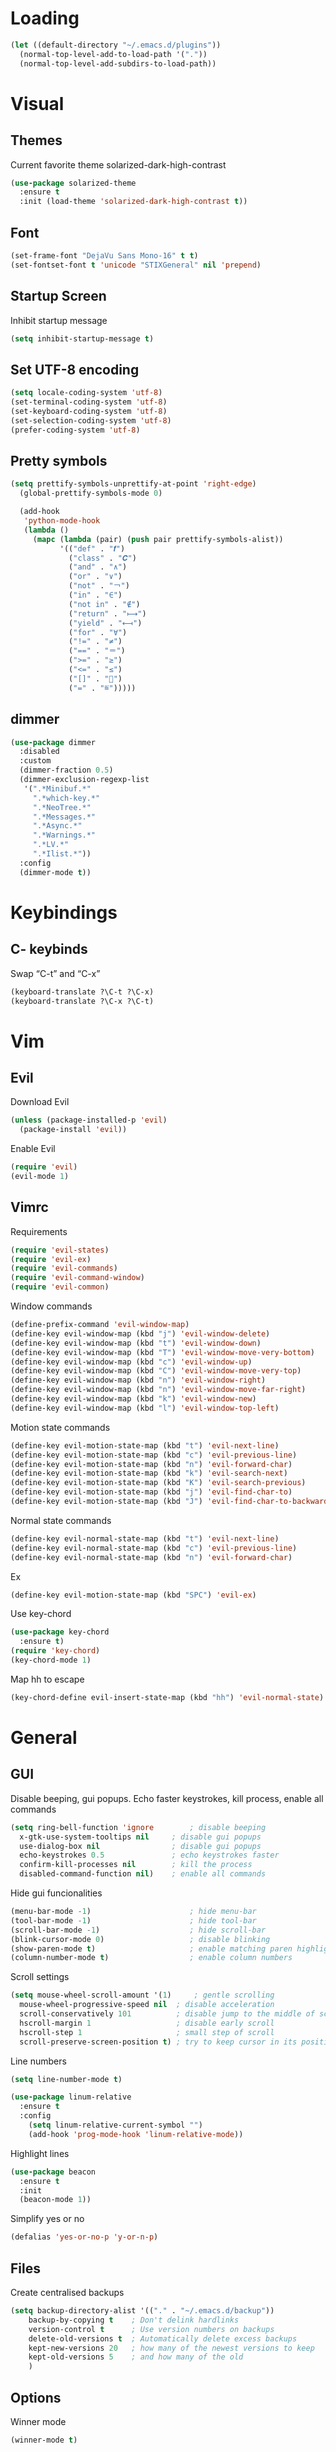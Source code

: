 * Loading
#+BEGIN_SRC emacs-lisp
  (let ((default-directory "~/.emacs.d/plugins"))
    (normal-top-level-add-to-load-path '("."))
    (normal-top-level-add-subdirs-to-load-path))
#+END_SRC


* Visual
** Themes
Current favorite theme solarized-dark-high-contrast
#+BEGIN_SRC emacs-lisp
  (use-package solarized-theme
    :ensure t
    :init (load-theme 'solarized-dark-high-contrast t))
#+END_SRC

** Font
#+BEGIN_SRC emacs-lisp
  (set-frame-font "DejaVu Sans Mono-16" t t)
  (set-fontset-font t 'unicode "STIXGeneral" nil 'prepend)
#+END_SRC

** Startup Screen
Inhibit startup message
#+BEGIN_SRC emacs-lisp
  (setq inhibit-startup-message t)
#+END_SRC

** Set UTF-8 encoding
#+BEGIN_SRC emacs-lisp
  (setq locale-coding-system 'utf-8)
  (set-terminal-coding-system 'utf-8)
  (set-keyboard-coding-system 'utf-8)
  (set-selection-coding-system 'utf-8)
  (prefer-coding-system 'utf-8)
#+END_SRC

** Pretty symbols
#+BEGIN_SRC emacs-lisp
  (setq prettify-symbols-unprettify-at-point 'right-edge)
	(global-prettify-symbols-mode 0)

	(add-hook
	 'python-mode-hook
	 (lambda ()
	   (mapc (lambda (pair) (push pair prettify-symbols-alist))
			 '(("def" . "𝒇")
			   ("class" . "𝑪")
			   ("and" . "∧")
			   ("or" . "∨")
			   ("not" . "￢")
			   ("in" . "∈")
			   ("not in" . "∉")
			   ("return" . "⟼")
			   ("yield" . "⟻")
			   ("for" . "∀")
			   ("!=" . "≠")
			   ("==" . "＝")
			   (">=" . "≥")
			   ("<=" . "≤")
			   ("[]" . "⃞")
			   ("=" . "≝")))))
#+END_SRC

** dimmer
#+BEGIN_SRC emacs-lisp
  (use-package dimmer
    :disabled
    :custom
    (dimmer-fraction 0.5)
    (dimmer-exclusion-regexp-list
	 '(".*Minibuf.*"
	   ".*which-key.*"
	   ".*NeoTree.*"
	   ".*Messages.*"
	   ".*Async.*"
	   ".*Warnings.*"
	   ".*LV.*"
	   ".*Ilist.*"))
    :config
    (dimmer-mode t))
#+END_SRC


* Keybindings
** C- keybinds
Swap “C-t” and “C-x”
#+BEGIN_SRC emacs-lisp
  (keyboard-translate ?\C-t ?\C-x)
  (keyboard-translate ?\C-x ?\C-t)
#+END_SRC


* Vim
** Evil
Download Evil
#+BEGIN_SRC emacs-lisp
  (unless (package-installed-p 'evil)
    (package-install 'evil))
#+END_SRC

Enable Evil
#+BEGIN_SRC emacs-lisp
  (require 'evil)
  (evil-mode 1)
#+END_SRC

** Vimrc
Requirements
#+BEGIN_SRC emacs-lisp
  (require 'evil-states)
  (require 'evil-ex)
  (require 'evil-commands)
  (require 'evil-command-window)
  (require 'evil-common)
#+END_SRC

Window commands
#+BEGIN_SRC emacs-lisp
  (define-prefix-command 'evil-window-map)
  (define-key evil-window-map (kbd "j") 'evil-window-delete)
  (define-key evil-window-map (kbd "t") 'evil-window-down)
  (define-key evil-window-map (kbd "T") 'evil-window-move-very-bottom)
  (define-key evil-window-map (kbd "c") 'evil-window-up)
  (define-key evil-window-map (kbd "C") 'evil-window-move-very-top)
  (define-key evil-window-map (kbd "n") 'evil-window-right)
  (define-key evil-window-map (kbd "n") 'evil-window-move-far-right)
  (define-key evil-window-map (kbd "k") 'evil-window-new)
  (define-key evil-window-map (kbd "l") 'evil-window-top-left)
#+END_SRC

Motion state commands
#+BEGIN_SRC emacs-lisp
  (define-key evil-motion-state-map (kbd "t") 'evil-next-line)
  (define-key evil-motion-state-map (kbd "c") 'evil-previous-line)
  (define-key evil-motion-state-map (kbd "n") 'evil-forward-char)
  (define-key evil-motion-state-map (kbd "k") 'evil-search-next)
  (define-key evil-motion-state-map (kbd "K") 'evil-search-previous)
  (define-key evil-motion-state-map (kbd "j") 'evil-find-char-to)
  (define-key evil-motion-state-map (kbd "J") 'evil-find-char-to-backward)
#+END_SRC

Normal state commands
#+BEGIN_SRC emacs-lisp
  (define-key evil-normal-state-map (kbd "t") 'evil-next-line)
  (define-key evil-normal-state-map (kbd "c") 'evil-previous-line)
  (define-key evil-normal-state-map (kbd "n") 'evil-forward-char)
#+END_SRC

Ex
#+BEGIN_SRC emacs-lisp
  (define-key evil-motion-state-map (kbd "SPC") 'evil-ex)
#+END_SRC

Use key-chord
#+BEGIN_SRC emacs-lisp
  (use-package key-chord
    :ensure t)
  (require 'key-chord)
  (key-chord-mode 1)
#+END_SRC

Map hh to escape
#+BEGIN_SRC emacs-lisp
  (key-chord-define evil-insert-state-map (kbd "hh") 'evil-normal-state)
#+END_SRC


* General
** GUI
Disable beeping, gui popups. Echo faster keystrokes, kill process, enable all commands
#+BEGIN_SRC emacs-lisp
  (setq ring-bell-function 'ignore        ; disable beeping
	x-gtk-use-system-tooltips nil     ; disable gui popups
	use-dialog-box nil                ; disable gui popups
	echo-keystrokes 0.5               ; echo keystrokes faster
	confirm-kill-processes nil        ; kill the process
	disabled-command-function nil)    ; enable all commands
#+END_SRC

Hide gui funcionalities
#+BEGIN_SRC emacs-lisp
  (menu-bar-mode -1)                      ; hide menu-bar
  (tool-bar-mode -1)                      ; hide tool-bar
  (scroll-bar-mode -1)                    ; hide scroll-bar
  (blink-cursor-mode 0)                   ; disable blinking
  (show-paren-mode t)                     ; enable matching paren highlight
  (column-number-mode t)                  ; enable column numbers
#+END_SRC

Scroll settings
#+BEGIN_SRC emacs-lisp
  (setq mouse-wheel-scroll-amount '(1)     ; gentle scrolling
	mouse-wheel-progressive-speed nil  ; disable acceleration
	scroll-conservatively 101          ; disable jump to the middle of screen
	hscroll-margin 1                   ; disable early scroll
	hscroll-step 1                     ; small step of scroll
	scroll-preserve-screen-position t) ; try to keep cursor in its position
#+END_SRC

Line numbers
#+BEGIN_SRC emacs-lisp
  (setq line-number-mode t)

  (use-package linum-relative
    :ensure t
    :config
      (setq linum-relative-current-symbol "")
      (add-hook 'prog-mode-hook 'linum-relative-mode))
#+END_SRC

Highlight lines
#+BEGIN_SRC emacs-lisp
  (use-package beacon
    :ensure t
    :init
    (beacon-mode 1))
#+END_SRC

Simplify yes or no
#+BEGIN_SRC emacs-lisp
  (defalias 'yes-or-no-p 'y-or-n-p)
#+END_SRC

** Files
Create centralised backups
#+BEGIN_SRC emacs-lisp
  (setq backup-directory-alist '(("." . "~/.emacs.d/backup"))
	  backup-by-copying t    ; Don't delink hardlinks
	  version-control t      ; Use version numbers on backups
	  delete-old-versions t  ; Automatically delete excess backups
	  kept-new-versions 20   ; how many of the newest versions to keep
	  kept-old-versions 5    ; and how many of the old
	  )
#+END_SRC

** Options
Winner mode
#+BEGIN_SRC emacs-lisp
  (winner-mode t)
#+END_SRC

Save options
#+BEGIN_SRC emacs-lisp
  (desktop-save-mode t)
  (save-place-mode t)
#+END_SRC

** Which key
#+BEGIN_SRC emacs-lisp
  (use-package which-key
    :ensure t
    :init
    (which-key-mode))
#+END_SRC

** Security
#+BEGIN_SRC emacs-lisp
  (setq gnutls-verify-error t
	tls-checktrust t)
#+END_SRC

** Enable async processes
#+BEGIN_SRC emacs-lisp
  (use-package async
    :ensure t
    :init (dired-async-mode 1))
#+END_SRC

** Show unnecessary whitespaces
#+BEGIN_SRC emacs-lisp
  (add-hook 'prog-mode-hook
	    (lambda () (interactive)
	      (setq show-trailing-whitespace 1)))
#+END_SRC



* Terminal
** Set default terminal
#+BEGIN_SRC emacs-lisp
(defvar rj/terminal-shell "/bin/bash")
(defadvice ansi-term (before force-bash)
  (interactive (list rj/terminal-shell)))
(ad-activate 'ansi-term)
(global-set-key (kbd "<s-return>") 'ansi-term)
#+END_SRC


* Editing
** Basics
#+BEGIN_SRC emacs-lisp
  (setq global-mark-ring-max 5000         ; increase mark ring to contains 5000 entries
		mark-ring-max 5000                ; increase kill ring to contains 5000 entries
		mode-require-final-newline t      ; add a newline to end of file
		tab-width 4                       ; default to 4 visible spaces to display a tab
		)

  (add-hook 'sh-mode-hook (lambda ()
							(setq tab-width 4)))

  (setq-default indent-tabs-mode nil)
  (delete-selection-mode)
  (global-set-key (kbd "RET") 'newline-and-indent)
#+END_SRC

** Killing
#+BEGIN_SRC emacs-lisp
  (setq kill-ring-max 5000 ; increase kill-ring capacity
		kill-whole-line t  ; if NIL, kill whole line and move the next line up
		)
#+END_SRC

** Show whitespace in diff-mode
#+BEGIN_SRC emacs-lisp
  (add-hook 'diff-mode-hook (lambda ()
                              (setq-local whitespace-style
                                          '(face
                                            tabs
                                            tab-mark
                                            spaces
                                            space-mark
                                            trailing
                                            indentation::space
                                            indentation::tab
                                            newline
                                            newline-mark))
                              (whitespace-mode 1)))
#+END_SRC

** Volatile Highlights
#+BEGIN_SRC emacs-lisp
  (use-package volatile-highlights
	:init
	(volatile-highlights-mode t))
#+END_SRC

** Undo Tree
#+BEGIN_SRC emacs-lisp
  (use-package undo-tree
	  :ensure t
	  :chords (("UU" . undo-tree-visualize))
	  :diminish undo-tree-mode:
	  :config
	  (global-undo-tree-mode 1))
#+END_SRC

** Clean auto-indent and backspace unindent
#+BEGIN_SRC emacs-lisp
  (use-package clean-aindent-mode
	:init
	(add-hook 'prog-mode-hook 'clean-aindent-mode))
#+END_SRC

** Guess indentation offset originally used for creating source code files
#+BEGIN_SRC emacs-lisp
  (use-package dtrt-indent
	:init
	(dtrt-indent-mode 1)
	(setq dtrt-indent-verbosity 0))
#+END_SRC

** Trim spaces from eol
#+BEGIN_SRC emacs-lisp
  (use-package ws-butler
	:init
	(add-hook 'prog-mode-hook 'ws-butler-mode)
	(add-hook 'text-mode 'ws-butler-mode)
	(add-hook 'fundamental-mode 'ws-butler-mode))
#+END_SRC

** Comments
#+BEGIN_SRC emacs-lisp
(use-package comment-dwim-2
  :bind (("M-;" . comment-dwim-2))
  )
#+END_SRC

** Anzu
#+BEGIN_SRC emacs-lisp
  (use-package anzu
	:init
	(global-anzu-mode)
	(global-set-key (kbd "M-%") 'anzu-query-replace)
	(global-set-key (kbd "C-M-%") 'anzu-query-replace-regexp))
#+END_SRC

** Edit multiple places simultaneously
#+BEGIN_SRC emacs-lisp
  (use-package iedit
	:bind (("C-;" . iedit-mode))
	:init
	(setq iedit-toggle-key-default nil))
#+END_SRC

** Automatically indent yanked text
#+BEGIN_SRC emacs-lisp
  (defvar yank-indent-modes
	'(LaTeX-mode TeX-mode)
	"Modes in which to indent regions that are yanked (or yank-popped).
  Only modes that don't derive from `prog-mode' should be listed here.")

  (defvar yank-indent-blacklisted-modes
	'(python-mode slim-mode haml-mode)
	"Modes for which auto-indenting is suppressed.")

  (defvar yank-advised-indent-threshold 1000
	"Threshold (# chars) over which indentation does not automatically occur.")

  (defun yank-advised-indent-function (beg end)
	"Do indentation, as long as the region isn't too large."
	(if (<= (- end beg) yank-advised-indent-threshold)
		(indent-region beg end nil)))

  (defadvice yank (after yank-indent activate)
	"If current mode is one of 'yank-indent-modes,
  indent yanked text (with prefix arg don't indent)."
	(if (and (not (ad-get-arg 0))
			 (not (member major-mode yank-indent-blacklisted-modes))
			 (or (derived-mode-p 'prog-mode)
				 (member major-mode yank-indent-modes)))
		(let ((transient-mark-mode nil))
		  (yank-advised-indent-function (region-beginning) (region-end)))))

  (defadvice yank-pop (after yank-pop-indent activate)
	"If current mode is one of `yank-indent-modes',
  indent yanked text (with prefix arg don't indent)."
	(when (and (not (ad-get-arg 0))
			   (not (member major-mode yank-indent-blacklisted-modes))
			   (or (derived-mode-p 'prog-mode)
				   (member major-mode yank-indent-modes)))
	  (let ((transient-mark-mode nil))
		(yank-advised-indent-function (region-beginning) (region-end)))))
#+END_SRC

** More indenting
#+BEGIN_SRC emacs-lisp
  ;; prelude-core.el
  (defun indent-buffer ()
	"Indent the currently visited buffer."
	(interactive)
	(indent-region (point-min) (point-max)))

  ;; prelude-editing.el
  (defcustom prelude-indent-sensitive-modes
	'(coffee-mode python-mode slim-mode haml-mode yaml-mode)
	"Modes for which auto-indenting is suppressed."
	:type 'list)

  (defun indent-region-or-buffer ()
	"Indent a region if selected, otherwise the whole buffer."
	(interactive)
	(unless (member major-mode prelude-indent-sensitive-modes)
	  (save-excursion
		(if (region-active-p)
			(progn
			  (indent-region (region-beginning) (region-end))
			  (message "Indented selected region."))
		  (progn
			(indent-buffer)
			(message "Indented buffer.")))
		(whitespace-cleanup))))


  (global-set-key (kbd "C-c i") 'indent-region-or-buffer)
#+END_SRC

** avy
#+BEGIN_SRC emacs-lisp
  (use-package avy
    :ensure t
    :bind
      ("M-s" . avy-goto-char))
#+END_SRC


* Key chords
** get key chords
#+BEGIN_SRC emacs-lisp
  (use-package use-package-chords
          :demand t
          :config
          (key-chord-mode t))
#+END_SRC

** easy previous buffer jump
#+BEGIN_SRC emacs-lisp
  (defun rj/switch-to-previous-buffer ()
	  "Switch to previously open buffer.
	Repeated invocations toggle between the two most recently open buffers."
	  (interactive)
	  (switch-to-buffer (other-buffer (current-buffer) 1)))

	(key-chord-define-global "HH" 'rj/switch-to-previous-buffer)
#+END_SRC


* Command completion
** smex
#+BEGIN_SRC emacs-lisp
  (use-package smex
	  :ensure t)
#+END_SRC

** ivy
#+BEGIN_SRC emacs-lisp
  (use-package ivy
		:ensure t
		:diminish ivy-mode
		:config
		(ivy-mode t))

  (setq ivy-initial-inputs-alist nil)
#+END_SRC

** counsel
#+BEGIN_SRC emacs-lisp
  (use-package counsel
	  :ensure t
	  :bind (("M-x" . counsel-M-x))
	  :chords (("yy" . counsel-yank-pop)))
#+END_SRC

** swiper
#+BEGIN_SRC emacs-lisp
  (use-package swiper
	  :ensure t
	  :bind (("C-s" . swiper)))
#+END_SRC

** hydra
#+BEGIN_SRC emacs-lisp
  (use-package ivy-hydra
	  :ensure t)
#+END_SRC


* Coding
** Smartparens
#+BEGIN_SRC emacs-lisp
  (use-package smartparens
	  :ensure t
	  :diminish smartparens-mode
	  :config
	  (add-hook 'prog-mode-hook 'smartparens-mode))
#+END_SRC

** Highlight parens
#+BEGIN_SRC emacs-lisp
  (use-package rainbow-delimiters
	  :ensure t
	  :config
	  (add-hook 'prog-mode-hook 'rainbow-delimiters-mode))
#+END_SRC

** Highlight strings representing colors
#+BEGIN_SRC emacs-lisp
  (use-package rainbow-mode
	  :ensure t
	  :config
	  (setq rainbow-x-colors nil)
	  (add-hook 'prog-mode-hook 'rainbow-mode))
#+END_SRC

** aggressive indent
#+BEGIN_SRC emacs-lisp
  (use-package aggressive-indent
		:ensure t)
#+END_SRC

** expand parens
#+BEGIN_SRC emacs-lisp
  (add-hook 'prog-mode-hook 'electric-pair-mode)
#+END_SRC

** smart dashes
#+BEGIN_SRC emacs-lisp
  (use-package smart-dash
	  :ensure t
	  :config
	  (add-hook 'python-mode-hook 'smart-dash-mode))
#+END_SRC

** Syntax checking
Flycheck
#+BEGIN_SRC emacs-lisp
  (use-package flycheck
	  :ensure t
	  :config
	  (add-hook 'after-init-hook 'global-flycheck-mode)
	  (add-to-list 'flycheck-checkers 'proselint)
	  (setq-default flycheck-highlighting-mode 'lines)
	  ;; Define fringe indicator / warning levels
	  (define-fringe-bitmap 'flycheck-fringe-bitmap-ball
		(vector #b00000000
#b00000000
#b00000000
#b00000000
#b00000000
#b00000000
#b00000000
#b00011100
#b00111110
#b00111110
#b00111110
#b00011100
#b00000000
#b00000000
#b00000000
#b00000000
#b00000000))
	  (flycheck-define-error-level 'error
		:severity 2
		:overlay-category 'flycheck-error-overlay
		:fringe-bitmap 'flycheck-fringe-bitmap-ball
		:fringe-face 'flycheck-fringe-error)
	  (flycheck-define-error-level 'warning
		:severity 1
		:overlay-category 'flycheck-warning-overlay
		:fringe-bitmap 'flycheck-fringe-bitmap-ball
		:fringe-face 'flycheck-fringe-warning)
	  (flycheck-define-error-level 'info
		:severity 0
		:overlay-category 'flycheck-info-overlay
		:fringe-bitmap 'flycheck-fringe-bitmap-ball
		:fringe-face 'flycheck-fringe-info))
#+END_SRC

** Proselint
#+BEGIN_SRC emacs-lisp
  (flycheck-define-checker proselint
	  "A linter for prose."
	  :command ("proselint" source-inplace)
	  :error-patterns
	  ((warning line-start (file-name) ":" line ":" column ": "
				(id (one-or-more (not (any " "))))
				(message (one-or-more not-newline)
						 (zero-or-more "\n" (any " ") (one-or-more not-newline)))
				line-end))
	  :modes (text-mode markdown-mode gfm-mode org-mode))
#+END_SRC

** Autocomplete
#+BEGIN_SRC emacs-lisp
  (use-package company
    :ensure t
    :diminish
    :config
    (add-hook 'after-init-hook 'global-company-mode)
    (global-set-key (kbd "M-/") 'company-complete-common-or-cycle)
    (setq company-idle-delay 0)

    (use-package company-anaconda
          :ensure t
          :config
          (add-to-list 'company-backends 'company-anaconda)))
#+END_SRC

disable auto lowercase
#+BEGIN_SRC emacs-lisp
  (setq company-dabbrev-downcase nil)
#+END_SRC


* Project management
** Projectile
#+BEGIN_SRC emacs-lisp
  (use-package projectile
          :ensure t
          :config
          (define-key projectile-mode-map (kbd "C-x p") 'projectile-command-map)
          (projectile-mode +1))
#+END_SRC

** Speedbar
Use speedbar
#+BEGIN_SRC emacs-lisp
  (use-package speedbar)

  (use-package sr-speedbar
    :ensure t
    :init
    (set-variable 'sr-speedbar-right-side nil))

  (use-package projectile-speedbar
    :ensure t
    :disabled t)

  (make-face 'speedbar-face)
  (set-face-font 'speedbar-face "Mono-12")
  (setq speedbar-mode-hook '(lambda () (buffer-face-set 'speedbar-face)))

  (setq sr-speedbar-width 10)

  (custom-set-variables
   '(speedbar-show-unknown-files t))

  (add-hook 'emacs-startup-hook (lambda ()
    (sr-speedbar-open)))
#+END_SRC

** Integrate projectile with ivy
#+BEGIN_SRC emacs-lisp
  (setq projectile-completion-system 'ivy)
#+END_SRC

** Extra completion
#+BEGIN_SRC emacs-lisp
  (use-package counsel-projectile
	  :ensure t
	  :config
	  (add-hook 'after-init-hook 'counsel-projectile-mode))
#+END_SRC

** Fuzzy search
#+BEGIN_SRC emacs-lisp
  (use-package fzf
	  :ensure t)
#+END_SRC

** Environment management
#+BEGIN_SRC emacs-lisp
  (use-package exec-path-from-shell
	  :ensure t
	  :config
	  (exec-path-from-shell-initialize))
#+END_SRC

** Jump to source
#+BEGIN_SRC emacs-lisp
  (use-package dumb-jump
	  :ensure t
	  :diminish dumb-jump-mode
	  :bind (("C-M-g" . dumb-jump-go)
			 ("C-M-b" . dumb-jump-back)
			 ("C-M-l" . dumb-jump-quick-look)))
#+END_SRC

** Git
Install magit
#+BEGIN_SRC emacs-lisp
  (use-package magit
	  :ensure t
	  :bind ("M-g" . magit-status))
#+END_SRC

Display line changes
#+BEGIN_SRC emacs-lisp
  (use-package git-gutter
	  :ensure t
	  :config
	  (global-git-gutter-mode 't)
	  :diminish git-gutter-mode)
#+END_SRC

Time machine
#+BEGIN_SRC emacs-lisp
  (use-package git-timemachine
	  :ensure t)
#+END_SRC


* Python
** anaconda mode
#+BEGIN_SRC emacs-lisp
  (use-package anaconda-mode
	  :ensure t
	  :config
	  (add-hook 'python-mode-hook 'anaconda-mode)
	  (add-hook 'python-mode-hook 'anaconda-eldoc-mode))
#+END_SRC


* C++
** irony mode
#+BEGIN_SRC emacs-lisp
  (use-package irony
	  :ensure t
	  :hook (c-mode . irony-mode))
#+END_SRC

** company
#+BEGIN_SRC emacs-lisp
  (use-package company-irony
	  :ensure t
	  :config
	  (add-to-list 'company-backends 'company-irony))
#+END_SRC

** flycheck
#+BEGIN_SRC emacs-lisp
  (use-package flycheck-irony
	  :ensure t
	  :hook (flycheck-mode . flycheck-irony-setup))
#+END_SRC

** clang-format
#+BEGIN_SRC emacs-lisp
  (use-package clang-format)
  (setq clang-format-style-option "~/.emacs.d/plugins/cpp-plugins/.clang-format")

  (add-hook 'c-mode-common-hook
            (function (lambda ()
                      (add-hook 'before-save-hook
                                'clang-format-buffer))))

  (add-hook 'c++-mode-common-hook
            (function (lambda ()
                      (add-hook 'before-save-hook
                                'clang-format-buffer))))
#+END_SRC

** cpplint
#+BEGIN_SRC emacs-lisp
  (eval-after-load 'flycheck
    '(progn
       (require 'flycheck-google-cpplint)
       ;; Add Google C++ Style checker.
       ;; In default, syntax checked by Clang and Cppcheck.
       (flycheck-add-next-checker 'c/c++-cppcheck
                                  '(warning . c/c++-googlelint))))

  (custom-set-variables
   '(flycheck-c/c++-googlelint-executable "~/.emacs.d/plugins/cpplint.py"))
#+END_SRC


* Utils
** Writing
#+BEGIN_SRC emacs-lisp
  (use-package writegood-mode
	  :ensure t
	  :bind ("C-c g" . writegood-mode)
	  :config
	  (add-to-list 'writegood-weasel-words "actionable"))
#+END_SRC

** Stack Overflow
#+BEGIN_SRC emacs-lisp
  (use-package sx
	  :ensure t
	  :config
	  (bind-keys :prefix "C-c s"
				 :prefix-map my-sx-map
				 :prefix-docstring "Global keymap for SX."
				 ("q" . sx-tab-all-questions)
				 ("i" . sx-inbox)
				 ("o" . sx-open-link)
				 ("u" . sx-tab-unanswered-my-tags)
				 ("a" . sx-ask)
				 ("s" . sx-search)))
#+END_SRC

** Slack
#+BEGIN_SRC emacs-lisp
  (use-package slack
	  :ensure t
	  :commands (slack-start))
#+END_SRC

** Google
#+BEGIN_SRC emacs-lisp
  (use-package google-this
	  :ensure t)
#+END_SRC



* Config
** Visiting the configuration
Quickly edit =~/.emacs.d/config.org=
#+BEGIN_SRC emacs-lisp
  (defun config-visit ()
    (interactive)
    (find-file "~/.emacs.d/config.org"))
  (global-set-key (kbd "C-c c e") 'config-visit)
#+END_SRC

** Reloading the configuration
   
Simply pressing =Control-c c r= will reload this file, very handy.
You can also manually invoke =config-reload=.
#+BEGIN_SRC emacs-lisp
  (defun config-reload ()
    "Reloads ~/.emacs.d/config.org at runtime"
    (interactive)
    (org-babel-load-file (expand-file-name "~/.emacs.d/config.org")))
  (global-set-key (kbd "C-c c r") 'config-reload)
#+END_SRC


* Windows
** switch windows
#+BEGIN_SRC emacs-lisp
  (use-package switch-window
    :ensure t
    :config
      (setq switch-window-input-style 'minibuffer)
      (setq switch-window-increase 4)
      (setq switch-window-threshold 2)
      (setq switch-window-shortcut-style 'qwerty)
      (setq switch-window-qwerty-shortcuts
          '("a" "o" "e" "u" "h" "t" "n" "s" "c"))
    :bind
      ([remap other-window] . switch-window))
#+END_SRC

** follow splits
vertical splits
#+BEGIN_SRC emacs-lisp
  (defun split-and-follow-horizontally ()
    (interactive)
    (split-window-below)
    (balance-windows)
    (other-window 1))
  (global-set-key (kbd "C-x 2") 'split-and-follow-horizontally)
#+END_SRC

horizontal splits
#+BEGIN_SRC emacs-lisp
  (defun split-and-follow-vertically ()
    (interactive)
    (split-window-right)
    (balance-windows)
    (other-window 1))
  (global-set-key (kbd "C-x 3") 'split-and-follow-vertically)
#+END_SRC
